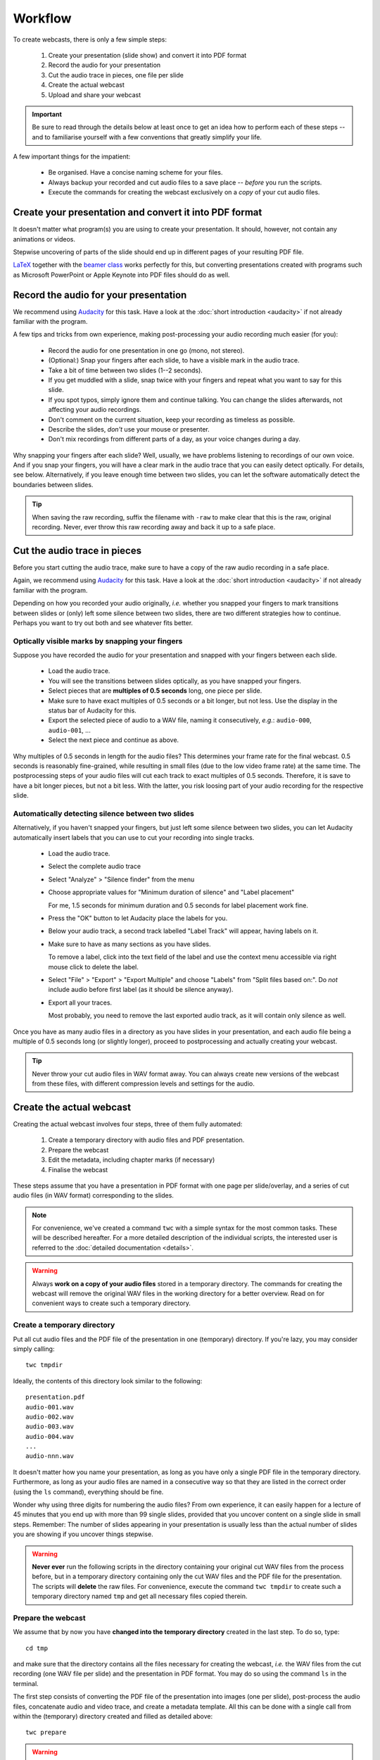 Workflow
########

To create webcasts, there is only a few simple steps:

  #. Create your presentation (slide show) and convert it into PDF format
  #. Record the audio for your presentation
  #. Cut the audio trace in pieces, one file per slide
  #. Create the actual webcast
  #. Upload and share your webcast


.. important::

   Be sure to read through the details below at least once to get an idea how to perform each of these steps -- and to familiarise yourself with a few conventions that greatly simplify your life.


A few important things for the impatient:

  * Be organised. Have a concise naming scheme for your files.
  * Always backup your recorded and cut audio files to a save place -- *before* you run the scripts.
  * Execute the commands for creating the webcast exclusively on a *copy* of your cut audio files.


Create your presentation and convert it into PDF format
=======================================================

It doesn't matter what program(s) you are using to create your presentation. It should, however, not contain any animations or videos.

Stepwise uncovering of parts of the slide should end up in different pages of your resulting PDF file.

`LaTeX <http://www.tug.org/begin.html>`_ together with the `beamer class <https://ctan.org/pkg/beamer>`_ works perfectly for this, but converting presentations created with programs such as Microsoft PowerPoint or Apple Keynote into PDF files should do as well.


Record the audio for your presentation
======================================

We recommend using `Audacity <https://www.audacityteam.org/>`_ for this task. Have a look at the :doc:`short introduction <audacity>` if not already familiar with the program.

A few tips and tricks from own experience, making post-processing your audio recording much easier (for you):

  * Record the audio for one presentation in one go (mono, not stereo).
  * (Optional:) Snap your fingers after each slide, to have a visible mark in the audio trace.
  * Take a bit of time between two slides (1--2 seconds).
  * If you get muddled with a slide, snap twice with your fingers and repeat what you want to say for this slide.
  * If you spot typos, simply ignore them and continue talking. You can change the slides afterwards, not affecting your audio recordings.
  * Don't comment on the current situation, keep your recording as timeless as possible.
  * Describe the slides, *don't* use your mouse or presenter.
  * Don't mix recordings from different parts of a day, as your voice changes during a day.

Why snapping your fingers after each slide? Well, usually, we have problems listening to recordings of our own voice. And if you snap your fingers, you will have a clear mark in the audio trace that you can easily detect optically. For details, see below. Alternatively, if you leave enough time between two slides, you can let the software automatically detect the boundaries between slides.


.. tip::

   When saving the raw recording, suffix the filename with ``-raw`` to make clear that this is the raw, original recording. Never, ever throw this raw recording away and back it up to a safe place.


Cut the audio trace in pieces
=============================

Before you start cutting the audio trace, make sure to have a copy of the raw audio recording in a safe place.

Again, we recommend using `Audacity <https://www.audacityteam.org/>`_ for this task. Have a look at the :doc:`short introduction <audacity>` if not already familiar with the program.

Depending on how you recorded your audio originally, *i.e.* whether you snapped your fingers to mark transitions between slides or (only) left some silence between two slides, there are two different strategies how to continue. Perhaps you want to try out both and see whatever fits better.


Optically visible marks by snapping your fingers
------------------------------------------------

Suppose you have recorded the audio for your presentation and snapped with your fingers between each slide.

  * Load the audio trace.
  * You will see the transitions between slides optically, as you have snapped your fingers.
  * Select pieces that are **multiples of 0.5 seconds** long, one piece per slide.
  * Make sure to have exact multiples of 0.5 seconds or a bit longer, but not less. Use the display in the status bar of Audacity for this.
  * Export the selected piece of audio to a WAV file, naming it consecutively, *e.g.*: ``audio-000``, ``audio-001``, ...
  * Select the next piece and continue as above.


Why multiples of 0.5 seconds in length for the audio files? This determines your frame rate for the final webcast. 0.5 seconds is reasonably fine-grained, while resulting in small files (due to the low video frame rate) at the same time. The postprocessing steps of your audio files will cut each track to exact multiples of 0.5 seconds. Therefore, it is save to have a bit longer pieces, but not a bit less. With the latter, you risk loosing part of your audio recording for the respective slide.


Automatically detecting silence between two slides
--------------------------------------------------

Alternatively, if you haven't snapped your fingers, but just left some silence between two slides, you can let Audacity automatically insert labels that you can use to cut your recording into single tracks.

  * Load the audio trace.
  * Select the complete audio trace
  * Select "Analyze" > "Silence finder" from the menu
  * Choose appropriate values for "Minimum duration of silence" and "Label placement"
  
    For me, 1.5 seconds for minimum duration and 0.5 seconds for label placement work fine.
    
  * Press the "OK" button to let Audacity place the labels for you.
  * Below your audio track, a second track labelled "Label Track" will appear, having labels on it.
  * Make sure to have as many sections as you have slides.
  
    To remove a label, click into the text field of the label and use the context menu accessible via right mouse click to delete the label.
    
  * Select "File" > "Export" > "Export Multiple" and choose "Labels" from "Split files based on:". Do *not* include audio before first label (as it should be silence anyway).
  * Export all your traces.
  
    Most probably, you need to remove the last exported audio track, as it will contain only silence as well.


Once you have as many audio files in a directory as you have slides in your presentation, and each audio file being a multiple of 0.5 seconds long (or slightly longer), proceed to postprocessing and actually creating your webcast.

.. tip::

   Never throw your cut audio files in WAV format away. You can always create new versions of the webcast from these files, with different compression levels and settings for the audio.


Create the actual webcast
=========================

Creating the actual webcast involves four steps, three of them fully automated:

  #. Create a temporary directory with audio files and PDF presentation.
  #. Prepare the webcast
  #. Edit the metadata, including chapter marks (if necessary)
  #. Finalise the webcast

These steps assume that you have a presentation in PDF format with one page per slide/overlay, and a series  of cut audio files (in WAV format) corresponding to the slides.


.. note::

   For convenience, we've created a command ``twc`` with a simple syntax for the most common tasks. These will be described hereafter. For a more detailed description of the individual scripts, the interested user is referred to the :doc:`detailed documentation <details>`.


.. warning::

   Always **work on a copy of your audio files** stored in a temporary directory. The commands for creating the webcast will remove the original WAV files in the working directory for a better overview. Read on for convenient ways to create such a temporary directory.


Create a temporary directory
----------------------------

Put all cut audio files and the PDF file of the presentation in one (temporary) directory. If you're lazy, you may consider simply calling::

  twc tmpdir


Ideally, the contents of this directory look similar to the following::

  presentation.pdf
  audio-001.wav
  audio-002.wav
  audio-003.wav
  audio-004.wav
  ...
  audio-nnn.wav

It doesn't matter how you name your presentation, as long as you have only a single PDF file in the temporary directory. Furthermore, as long as your audio files are named in a consecutive way so that they are listed in the correct order (using the ``ls`` command), everything should be fine.

Wonder why using three digits for numbering the audio files? From own experience, it can easily happen for a lecture of 45 minutes that you end up with more than 99 single slides, provided that you uncover content on a single slide in small steps. Remember: The number of slides appearing in your presentation is usually less than the actual number of slides you are showing if you uncover things stepwise.


.. warning::

   **Never ever** run the following scripts in the directory containing your original cut WAV files from the process before, but in a temporary directory containing only the cut WAV files and the PDF file for the presentation. The scripts will **delete** the raw files. For convenience, execute the command ``twc tmpdir`` to create such a temporary directory named ``tmp`` and get all necessary files copied therein.


Prepare the webcast
-------------------

We assume that by now you have **changed into the temporary directory** created in the last step. To do so, type::

  cd tmp

and make sure that the directory contains all the files necessary for creating the webcast, *i.e.* the WAV files from the cut recording (one WAV file per slide) and the presentation in PDF format. You may do so using the command ``ls`` in the terminal.


The first step consists of converting the PDF file of the presentation into images (one per slide), post-process the audio files, concatenate audio and video trace, and create a metadata template. All this can be done with a single call from within the (temporary) directory created and filled as detailed above::

  twc prepare


.. warning::

   This step will **delete** your WAV files. Hence, never ever run it in the directory containing your original cut audio files, but in the temporary directory created as described above.


Edit the metadata
-----------------

Now, you will have to edit the metadata contained in ``meta.txt``. Of course, you can use any text editor you like, as long as it is a bare text editor. What does this file ``meta.txt`` actually contain and what is it used for? Well, it contains all information regarding the overall webcast as well as information for each individual slide, making it possible to create chapter marks. A raw ``meta.txt`` file will look like this::

	;FFMETADATA1
	title=xxx
	artist=xxx
	album=xxx
	date=xxx
	track=1/n
	genre=xxx
	1[CHAPTER]
	TIMEBASE=1/1000
	START=1
	END=42
	title=TBD
	2[CHAPTER]
	TIMEBASE=1/1000
	START=42
	END=96
	title=TBD
	...
	n[CHAPTER]
	TIMEBASE=1/1000
	START=4242
	END=4296
	title=TBD


First to the first block of metadata: "title", "artist", "date", and "track" should be rather straightforward. For "album", we would suggest to use the name of the teaching unit, *i.e.* the lecture or seminar series. For "genre", you can add whatever you like.

All the other blocks, each starting with ``###[CHAPTER]``, are used to create bookmarks within your webcast. This is a very useful feature if you cover more than one topic in a single webcast, as it allows the listener to jump directly within the webcast. Generally, webcasts longer than a few minutes should always consist of several parts and hence have bookmarks set. However, if you don't want to bother, simply delete everything starting with the line ``1[CHAPTER]`` from your ``meta.txt`` file.

Usually, a chapter consists of several slides, hence you need to manually remove some (or rather most of) the blocks starting with ``###[CHAPTER]``, where ``###`` denotes the slide number (for convenience). Important: You need to delete these numbers in front of the ``[CHAPTER]`` mark in your final ``meta.txt`` file. The final metadata file should look simliar to the following::

	;FFMETADATA1
	title=My fancy first webcast
	artist=Incredible Me
	album=Tiny Webcasts to go
	date=2020/04/01
	track=1/42
	genre=Physical Chemistry
	[CHAPTER]
	TIMEBASE=1/1000
	START=1
	END=2096
	title=Intro: Why do we actually care?
	[CHAPTER]
	TIMEBASE=1/1000
	START=2096
	END=4296
	title=Summary: Why it didn't matter at all.


Note that we have removed the (slide) numbers prefixing each of the ``[CHAPTER]`` lines and adjusted the ``END`` lines accordingly. The ``START`` of a new chapter should be the same as the ``END`` of the preceding chapter.


Finalise the webcast
--------------------

And finally, you can create the webcast::

  twc finalise my_fancy_webcast.mp4


You need not to provide the file extension ``.mp4``, it will be added automatically for you. Furthermore, if you forget to provide a filename for your final webcast, the command will tell you that this is missing.


Finally, what files should be saved, for simpler changes later on? At least, you should save the following files (and back them up to a safe place):

  * Raw audio recording
  * Cut audio (one file per slide)
  * PDF of presentation
  * Metadata for creating the final webcast
  * Final webcast

Here is an idea for a final directory layout of your webcasts, assuming you create a series of (numbered) webcasts for a certain topic::

  topic/
    01/
      raw/
        topic-01-audio-raw.wav
        topic-01-presentation.pdf
      cut/
        topic-01-audio-000.wav
        topic-01-audio-001.wav
        ...
        topic-01-audio-nnn.wav
      webcast/
        topic-01-webcast.mp4
        topic-01-metadata.txt
    02/
      raw/
        topic-02-audio-raw.wav
        topic-02-presentation.pdf
      cut/
        topic-02-audio-000.wav
        topic-02-audio-001.wav
        ...
        topic-02-audio-nnn.wav
      webcast/
        topic-02-webcast.mp4
        topic-02-metadata.txt
    ...

For those concerned about file sizes: A sensible idea to reduce the size of the raw and cut audio files is to convert them into FLAC format. This format is lossless, but still much smaller than WAV files.


Upload and share your webcast
=============================

Of course, where to upload and how to share your webcast(s) depends highly on your preferences and local circumstances. Personally, we advice against using YouTube, but are very much in favour of e-learning and teaching platforms such as a (local) moodle installation. Your personal webpage will also do, if that is reasonably well-known by the students and other people interested in your teaching.
